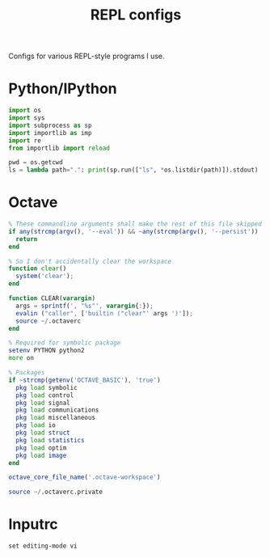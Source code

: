 #+TITLE: REPL configs

Configs for various REPL-style programs I use.

* Python/IPython
#+begin_src python :tangle (haris/tangle-home ".startup.py")
  import os
  import sys
  import subprocess as sp
  import importlib as imp
  import re
  from importlib import reload

  pwd = os.getcwd
  ls = lambda path=".": print(sp.run(["ls", *os.listdir(path)]).stdout)
#+end_src
* Octave
#+begin_src octave :tangle (haris/tangle-home ".octaverc")
  % These commandline arguments shall make the rest of this file skipped
  if any(strcmp(argv(), '--eval')) && ~any(strcmp(argv(), '--persist'))
    return
  end

  % So I don't accidentally clear the workspace
  function clear()
    system('clear');
  end

  function CLEAR(varargin)
    args = sprintf(', "%s"', varargin{:});
    evalin ("caller", ['builtin ("clear"' args ')']);
    source ~/.octaverc
  end

  % Required for symbolic package
  setenv PYTHON python2
  more on

  % Packages
  if ~strcmp(getenv('OCTAVE_BASIC'), 'true')
    pkg load symbolic
    pkg load control
    pkg load signal
    pkg load communications
    pkg load miscellaneous
    pkg load io
    pkg load struct
    pkg load statistics
    pkg load optim
    pkg load image
  end

  octave_core_file_name('.octave-workspace')

  source ~/.octaverc.private
#+end_src
* Inputrc
#+begin_src fundamental :tangle (haris/tangle-home ".inputrc")
  set editing-mode vi
#+end_src
